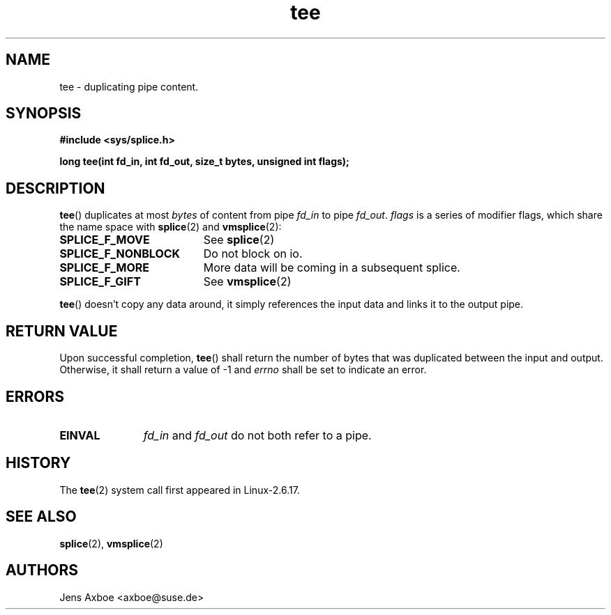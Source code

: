 .TH tee 2 2006-04-28 "Linux 2.6.17" "Linux Programmer's Manual"
.SH NAME
tee \- duplicating pipe content.
.SH SYNOPSIS
.B #include <sys/splice.h>

.B long tee(int fd_in, int fd_out, size_t bytes, unsigned int flags);

.SH DESCRIPTION
.BR tee ()
duplicates at most
.I bytes
of content from pipe
.I fd_in
to pipe
.IR fd_out .
.I flags
is a series of modifier flags, which share the name space with
.BR splice (2)
and
.BR vmsplice (2):

.TP 1.9i
.B SPLICE_F_MOVE
See
.BR splice (2)
.TP
.B SPLICE_F_NONBLOCK
Do not block on io.
.TP
.B SPLICE_F_MORE
More data will be coming in a subsequent splice.
.TP
.B SPLICE_F_GIFT
See
.BR vmsplice (2)

.PP
.BR tee ()
doesn't copy any data around, it simply references the input data and
links it to the output pipe.

.SH RETURN VALUE
Upon successful completion,
.BR tee ()
shall return the number of bytes that was duplicated between the input
and output. Otherwise, it shall return a value of -1 and
.I errno
shall be set to indicate an error.

.SH ERRORS
.TP 1.1i
.B EINVAL
.I fd_in
and
.I fd_out
do not both refer to a pipe.

.SH HISTORY
The
.BR tee (2)
system call first appeared in Linux-2.6.17.

.SH SEE ALSO
.BR splice (2),
.BR vmsplice (2)

.SH AUTHORS
Jens Axboe <axboe@suse.de>
